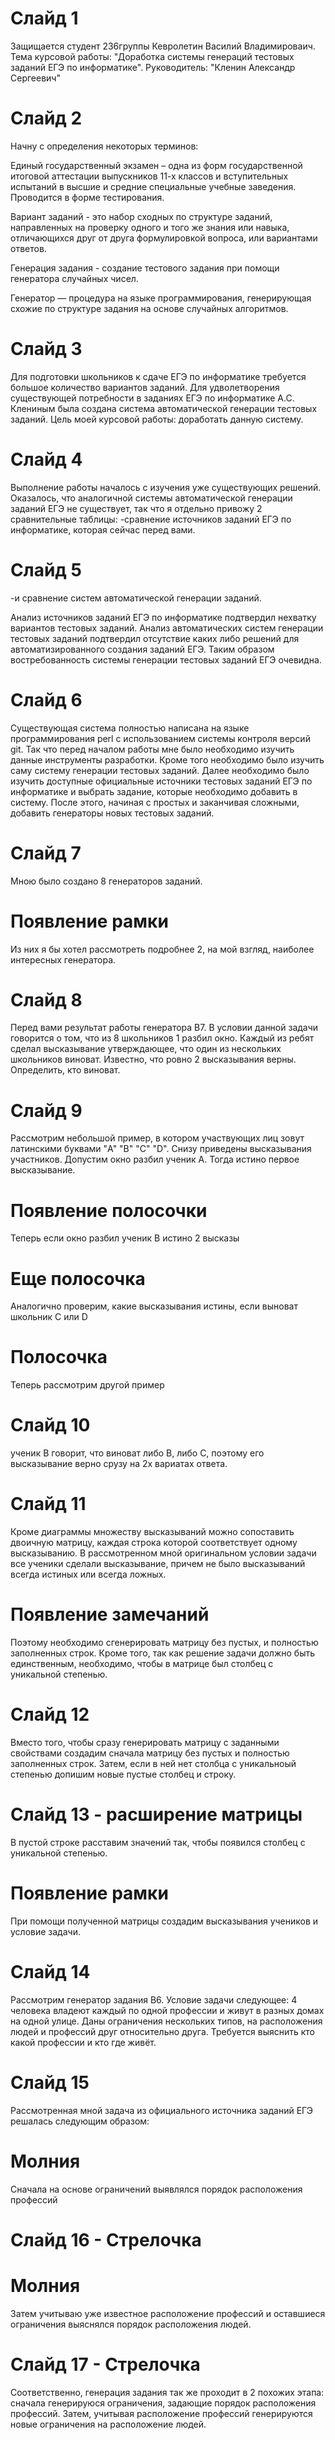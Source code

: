 * Слайд 1
  Защищается студент 236группы Кевролетин Василий Владимироваич. 
  Тема курсовой работы: "Доработка системы генераций тестовых заданий ЕГЭ по информатике".
  Руководитель: "Кленин Александр Сергеевич"
  
* Слайд 2
  Начну с определения некоторых терминов:
  
  Единый государственный экзамен – одна из форм государственной итоговой аттестации выпускников 11-х классов и вступительных испытаний в высшие и средние специальные учебные заведения. Проводится в форме тестирования.
  
  Вариант заданий - это набор сходных по структуре заданий, направленных на проверку одного и того же знания или навыка, отличающихся друг от друга формулировкой вопроса, или вариантами ответов. 
  
  Генерация задания - создание тестового задания при помощи генератора случайных чисел. 
  
  Генератор — процедура на языке программирования, генерирующая схожие по структуре задания на основе случайных алгоритмов.
  
* Слайд 3
  
  Для подготовки школьников к сдаче ЕГЭ по информатике требуется большое количество вариантов заданий. Для удволетворения существующей потребности в заданиях ЕГЭ по информатике А.С. Клениным была создана система автоматической генерации тестовых заданий.
  Цель моей курсовой работы: доработать данную систему.
  
* Слайд 4
  
  Выполнение работы началось с изучения уже существующих решений. Оказалось, что аналогичной системы автоматической генерации заданий ЕГЭ не существует, так что я отдельно привожу 2 сравнительные таблицы:
  -сравнение источников заданий ЕГЭ по информатике, которая сейчас перед вами.
  
* Слайд 5
  -и сравнение систем автоматической генерации заданий.
  
  Анализ источников заданий ЕГЭ по информатике подтвердил нехватку вариантов тестовых заданий. 
Анализ автоматических систем генерации тестовых заданий подтвердил отсутствие каких либо решений для автоматизированного создания заданий ЕГЭ.
  Таким образом востребованность системы генерации тестовых заданий ЕГЭ очевидна.
  
* Слайд 6
  
  Существующая система полностью написана на языке программирования perl с использованием системы контроля версий git. Так что перед началом работы мне было необходимо изучить данные инструменты разработки.
  Кроме того необходимо было изучить саму систему генерации тестовых заданий. Далее необходимо было изучить доступные официальные источники тестовых заданий ЕГЭ по информатике и выбрать задание, которые необходимо добавить в систему.
  После этого, начиная с простых и заканчивая сложными, добавить генераторы новых тестовых заданий.
  
* Слайд 7
  
  Мною было создано 8 генераторов заданий. 
* Появление рамки
  Из них я бы хотел рассмотреть подробнее 2, на мой взгляд, наиболее интересных генератора.
  
* Слайд 8
  
  Перед вами результат работы генератора B7. 
  В условии данной задачи говорится о том, что из 8 школьников 1 разбил окно. Каждый из ребят сделал высказывание утверждающее, что один из нескольких школьников виноват. Известно, что ровно 2 высказывания верны. Определить, кто виноват.
  
* Слайд 9
  
  Рассмотрим небольшой пример, в котором участвующих лиц зовут латинскими буквами "A" "B" "C" "D". Снизу приведены высказывания участников. 
  Допустим окно разбил ученик A. Тогда истино первое высказывание.
* Появление полосочки 
  
  Теперь если окно разбил ученик B истино 2 высказы
* Еще полосочка
  Аналогично проверим, какие высказывания истины, если выноват школьник C или D
* Полосочка
  
  Теперь рассмотрим другой пример
* Слайд 10
  
  ученик B говорит, что виноват либо B, либо С, поэтому его высказывание верно срузу на 2х вариатах ответа.
  
* Слайд 11
  
  Кроме диаграммы множеству высказываний можно сопоставить двоичную матрицу, каждая строка которой соответствует одному высказыванию.
  В рассмотренном мной оригинальном условии задачи все ученики сделали высказывание, причем не было высказываний всегда истиных или всегда ложных. 
* Появление замечаний
  Поэтому необходимо сгенерировать матрицу без пустых, и полностью заполненных строк. Кроме того, так как решение задачи должно быть единственным, необходимо, чтобы в матрице был столбец с уникальной степенью.
  
* Слайд 12
  
  Вместо того, чтобы сразу генерировать матрицу с заданными свойствами 
  создадим сначала матрицу без пустых и полностью заполненных строк.
  Затем, если в ней нет столбца с уникальноый степенью допишим новые пустые столбец и строку. 
* Слайд 13 - расширение матрицы
  В пустой строке расставим значений так, чтобы появился столбец с уникальной степенью. 
* Появление рамки
  При помощи полученной матрицы создадим высказывания учеников и условие задачи.
  
* Слайд 14
  
  Рассмотрим генератор задания B6.
  Условие задачи следующее:
  4 человека владеют каждый по одной профессии и живут в разных домах на
  одной улице.
  Даны ограничения нескольких типов, на расположения людей и профессий друг относительно друга.
  Требуется выяснить кто какой профессии и кто где живёт.
  
* Слайд 15
  
  Рассмотренная мной задача из официального источника заданий ЕГЭ 
  решалась следующим образом:
* Молния
  Сначала на основе ограничений выявлялся порядок расположения профессий
* Слайд 16 - Стрелочка
* Молния
  Затем учитываю уже известное расположение профессий и оставшиеся
  ограничения выяснялся порядок расположения людей.
* Слайд 17 - Стрелочка
  
  Соответственно, генерация задания так же  проходит в 2 похожих этапа:
  сначала генерируюся ограничения, задающие порядок расположения
  профессий. Затем, учитывая расположение профессий генерируются новые
  ограничения на расположение людей.
  
* Слайд 18
  
  Алгоритм генерации ограничений следующий:
  Начнём с пустого множества ограничений. При этом у нас имеется много
  способов расположить объекты.
* Ограничение 
  Случайным образом добавим огранечение. Если число вариантов
  расположить объекты уменьшилось запоминаем ограничение. Если бы число
  вариантов не уменьшилось или стало равным нулю, огранечение не следовало бы запоминать.
* Ограничения + рамка
  Продолжим процесс, пока не создадим ограничения, оставляющие один
  допустимый вариант расположения объектов.
  
  По созданным ограничениям сгенерируем условие задачи.
  
* Заключительный слайд
  
  Итак, я доработал существующий проект - систему генерации тестовых
  заданий ЕГЭ по информатике. 
  Разработанные мной генераторы заданий использовались в ходе проведения Весеннего
  турнира юних программистов для тестирования школьников. 
  Кроме того я преобрёл полезные навики программирования на языке perl и
  использования системы контроля версий git. 
  
  Спасибо за внимание.
  